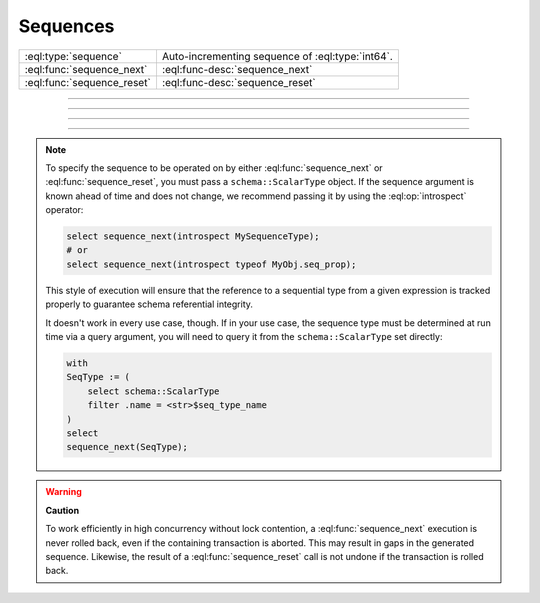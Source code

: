 .. _ref_std_sequence:

=========
Sequences
=========

.. list-table::
    :class: funcoptable

    * - :eql:type:`sequence`
      - Auto-incrementing sequence of :eql:type:`int64`.

    * - :eql:func:`sequence_next`
      - :eql:func-desc:`sequence_next`

    * - :eql:func:`sequence_reset`
      - :eql:func-desc:`sequence_reset`


----------


.. eql:type:: std::sequence

    An auto-incrementing sequence of :eql:type:`int64` values.

    This type can be used to create auto-incrementing :ref:`properties
    <ref_datamodel_props>`:

    .. code-block:: sdl

        scalar type TicketNo extending sequence;

        type Ticket {
            property number -> TicketNo {
                constraint exclusive;
            }
        }

    A sequence is bound to the scalar type, not to the property, so
    if multiple properties use the same sequence, they will share the same
    counter. For each distinct counter, a separate scalar type that is
    extending :eql:type:`sequence` should be used.


---------


.. eql:function:: std::sequence_next(seq: schema::ScalarType) -> int64

    Increments the given sequence to its next value and returns that value.

    Sequence advancement is done atomically; each concurrent session and
    transaction will receive a distinct sequence value.

    .. code-block:: edgeql-repl

       db> select sequence_next(introspect MySequence);
       {11}


---------


.. eql:function:: std::sequence_reset(seq: schema::ScalarType) -> int64
                  std::sequence_reset( \
                    seq: schema::ScalarType, val: int64) -> int64

    Resets a sequence to initial state or a given value, returning the value.

    The single-parameter form resets the sequence to its initial state, where
    the next :eql:func:`sequence_next` call will return the first value in
    the sequence. The two-parameter form allows you to set the current value of
    the sequence. The next :eql:func:`sequence_next` call will return the value
    after the one you passed to :eql:func:`sequence_reset`.

    .. code-block:: edgeql-repl

       db> select sequence_reset(introspect MySequence);
       {1}
       db> select sequence_next(introspect MySequence);
       {1}
       db> select sequence_reset(introspect MySequence, 22);
       {22}
       db> select sequence_next(introspect MySequence);
       {23}


---------

.. note::

    To specify the sequence to be operated on by either
    :eql:func:`sequence_next` or :eql:func:`sequence_reset`, you must pass a
    ``schema::ScalarType`` object. If the sequence argument is known ahead of
    time and does not change, we recommend passing it by using the
    :eql:op:`introspect` operator:

    .. code-block:: edgeql

        select sequence_next(introspect MySequenceType);
        # or
        select sequence_next(introspect typeof MyObj.seq_prop);

    This style of execution will ensure that the reference to a sequential
    type from a given expression is tracked properly to guarantee schema
    referential integrity.

    It doesn't work in every use case, though. If in your use case, the
    sequence type must be determined at run time via a query argument,
    you will need to query it from the ``schema::ScalarType`` set directly:

    .. code-block:: edgeql

        with
        SeqType := (
            select schema::ScalarType
            filter .name = <str>$seq_type_name
        )
        select
        sequence_next(SeqType);


.. warning::

   **Caution**

   To work efficiently in high concurrency without lock contention, a
   :eql:func:`sequence_next` execution is never rolled back, even if
   the containing transaction is aborted. This may result in gaps
   in the generated sequence. Likewise, the result of a
   :eql:func:`sequence_reset` call is not undone if the transaction is rolled
   back.
